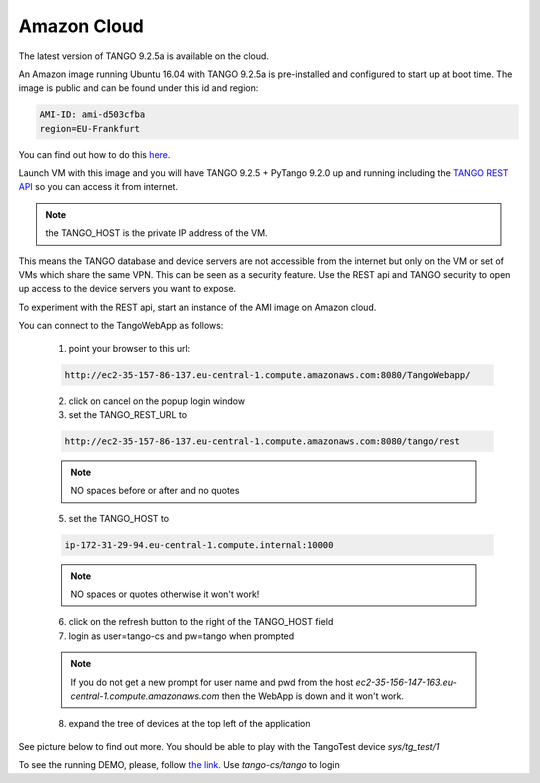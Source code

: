 Amazon Cloud
============

The latest version of TANGO 9.2.5a is available on the cloud.

An Amazon image running Ubuntu 16.04 with TANGO 9.2.5a is pre-installed and
configured to start up at boot time. The image is public and can be found under this id and region:

.. code-block:: console

    AMI-ID: ami-d503cfba
    region=EU-Frankfurt

You can find out how to do this `here <http://docs.aws.amazon.com/AWSEC2/latest/UserGuide/finding-an-ami.html#finding-an-ami-console>`_.

Launch VM with this image and you will have TANGO 9.2.5 + PyTango 9.2.0 up and
running including the `TANGO REST API <http://tango-rest-api.readthedocs.io/en/latest/>`_ so you can access it from internet.

.. note::  the TANGO_HOST is the private IP address of the VM.

This means the TANGO database and device servers are not accessible from the internet but only
on the VM or set of VMs which share the same VPN. This can be seen as a security feature.
Use the REST api and TANGO security to open up access to the device servers you want to expose.

To experiment with the REST api, start an instance of the AMI image on Amazon cloud.

You can connect to the TangoWebApp as follows:

    1. point your browser to this url:

    .. code-block:: console

        http://ec2-35-157-86-137.eu-central-1.compute.amazonaws.com:8080/TangoWebapp/

    2. click on cancel on the popup login window

    3. set the TANGO_REST_URL to

    .. code-block:: console

        http://ec2-35-157-86-137.eu-central-1.compute.amazonaws.com:8080/tango/rest

    .. note::  NO spaces before or after and no quotes


    5. set the TANGO_HOST to

    .. code-block:: console

        ip-172-31-29-94.eu-central-1.compute.internal:10000

    .. note::  NO spaces or quotes otherwise it won't work!


    6. click on the refresh button to the right of the TANGO_HOST field
    7. login as user=tango-cs and pw=tango when prompted

    .. note::  If you do not get a new prompt for user name and pwd from the host *ec2-35-156-147-163.eu-central-1.compute.amazonaws.com* then the WebApp is down and it won't work.


    8. expand the tree of devices at the top left of the application

See picture below to find out more.
You should be able to play with the TangoTest device *sys/tg_test/1*

.. image:: amazon-cloud/amazonCloudTango.jpg

To see the running DEMO, please, follow `the link <http://ec2-35-156-104-8.eu-central-1.compute.amazonaws.com:8080/TangoWebapp/>`_. Use *tango-cs/tango* to login
